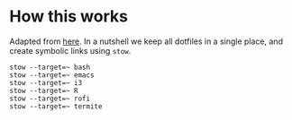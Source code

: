 * How this works
Adapted from [[http://brandon.invergo.net/news/2012-05-26-using-gnu-stow-to-manage-your-dotfiles.html][here]]. In a nutshell we keep all dotfiles in a single
place, and create symbolic links using =stow=.

#+BEGIN_SRC shell
stow --target=~ bash
stow --target=~ emacs
stow --target=~ i3
stow --target=~ R
stow --target=~ rofi
stow --target=~ termite
#+END_SRC

#+RESULTS:
